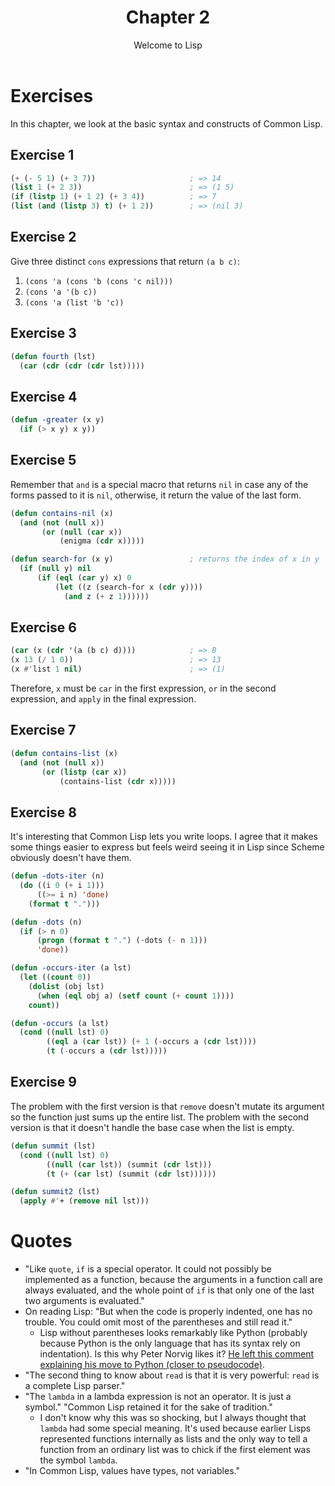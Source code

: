 #+TITLE: Chapter 2
#+SUBTITLE: Welcome to Lisp

* Exercises

In this chapter, we look at the basic syntax and constructs of Common Lisp.

** Exercise 1
#+begin_src lisp :tangle yes
(+ (- 5 1) (+ 3 7))                     ; => 14
(list 1 (+ 2 3))                        ; => (1 5)
(if (listp 1) (+ 1 2) (+ 3 4))          ; => 7
(list (and (listp 3) t) (+ 1 2))        ; => (nil 3)
#+end_src

** Exercise 2
Give three distinct =cons= expressions that return ~(a b c)~:
1. =(cons 'a (cons 'b (cons 'c nil)))=
2. =(cons 'a '(b c))=
3. =(cons 'a (list 'b 'c))=

** Exercise 3
#+begin_src lisp :tangle yes
(defun fourth (lst)
  (car (cdr (cdr (cdr lst)))))
#+end_src

** Exercise 4
#+begin_src lisp :tangle yes
(defun -greater (x y)
  (if (> x y) x y))
#+end_src

** Exercise 5
Remember that =and= is a special macro that returns =nil= in case any of the forms passed to it is =nil=, otherwise, it return the value of the last form.

#+begin_src lisp :tangle yes
(defun contains-nil (x)
  (and (not (null x))
       (or (null (car x))
           (enigma (cdr x)))))

(defun search-for (x y)                 ; returns the index of x in y
  (if (null y) nil
      (if (eql (car y) x) 0
          (let ((z (search-for x (cdr y))))
            (and z (+ z 1))))))
#+end_src

** Exercise 6
#+begin_src lisp :tangle yes
(car (x (cdr '(a (b c) d))))            ; => B
(x 13 (/ 1 0))                          ; => 13
(x #'list 1 nil)                        ; => (1)
#+end_src

Therefore, =x= must be =car= in the first expression, =or= in the second expression, and =apply= in the final expression.

** Exercise 7
#+begin_src lisp :tangle yes
(defun contains-list (x)
  (and (not (null x))
       (or (listp (car x))
           (contains-list (cdr x)))))
#+end_src

** Exercise 8
It's interesting that Common Lisp lets you write loops. I agree that it makes some things easier to express but feels weird seeing it in Lisp since Scheme obviously doesn't have them.

#+begin_src lisp :tangle yes
(defun -dots-iter (n)
  (do ((i 0 (+ i 1)))
      ((>= i n) 'done)
    (format t ".")))

(defun -dots (n)
  (if (> n 0)
      (progn (format t ".") (-dots (- n 1)))
      'done))

(defun -occurs-iter (a lst)
  (let ((count 0))
    (dolist (obj lst)
      (when (eql obj a) (setf count (+ count 1))))
    count))

(defun -occurs (a lst)
  (cond ((null lst) 0)
        ((eql a (car lst)) (+ 1 (-occurs a (cdr lst))))
        (t (-occurs a (cdr lst)))))
#+end_src

** Exercise 9
The problem with the first version is that =remove= doesn't mutate its argument so the function just sums up the entire list. The problem with the second version is that it doesn't handle the base case when the list is empty.

#+begin_src lisp :tangle yes
(defun summit (lst)
  (cond ((null lst) 0)
        ((null (car lst)) (summit (cdr lst)))
        (t (+ (car lst) (summit (cdr lst))))))

(defun summit2 (lst)
  (apply #'+ (remove nil lst)))
#+end_src

* Quotes
+ "Like =quote=, =if= is a special operator. It could not possibly be implemented as a function, because the arguments in a function call are always evaluated, and the whole point of =if= is that only one of the last two arguments is evaluated."
+ On reading Lisp: "But when the code is properly indented, one has no trouble. You could omit most of the parentheses and still read it."
  + Lisp without parentheses looks remarkably like Python (probably because Python is the only language that has its syntax rely on indentation). Is this why Peter Norvig likes it? [[https://news.ycombinator.com/item?id=1803351][He left this comment explaining his move to Python (closer to pseudocode)]].
+ "The second thing to know about =read= is that it is very powerful: =read= is a complete Lisp parser."
+ "The =lambda= in a lambda expression is not an operator. It is just a symbol." "Common Lisp retained it for the sake of tradition."
  + I don't know why this was so shocking, but I always thought that =lambda= had some special meaning. It's used because earlier Lisps represented functions internally as lists and the only way to tell a function from an ordinary list was to chick if the first element was the symbol =lambda=.
+ "In Common Lisp, values have types, not variables."
